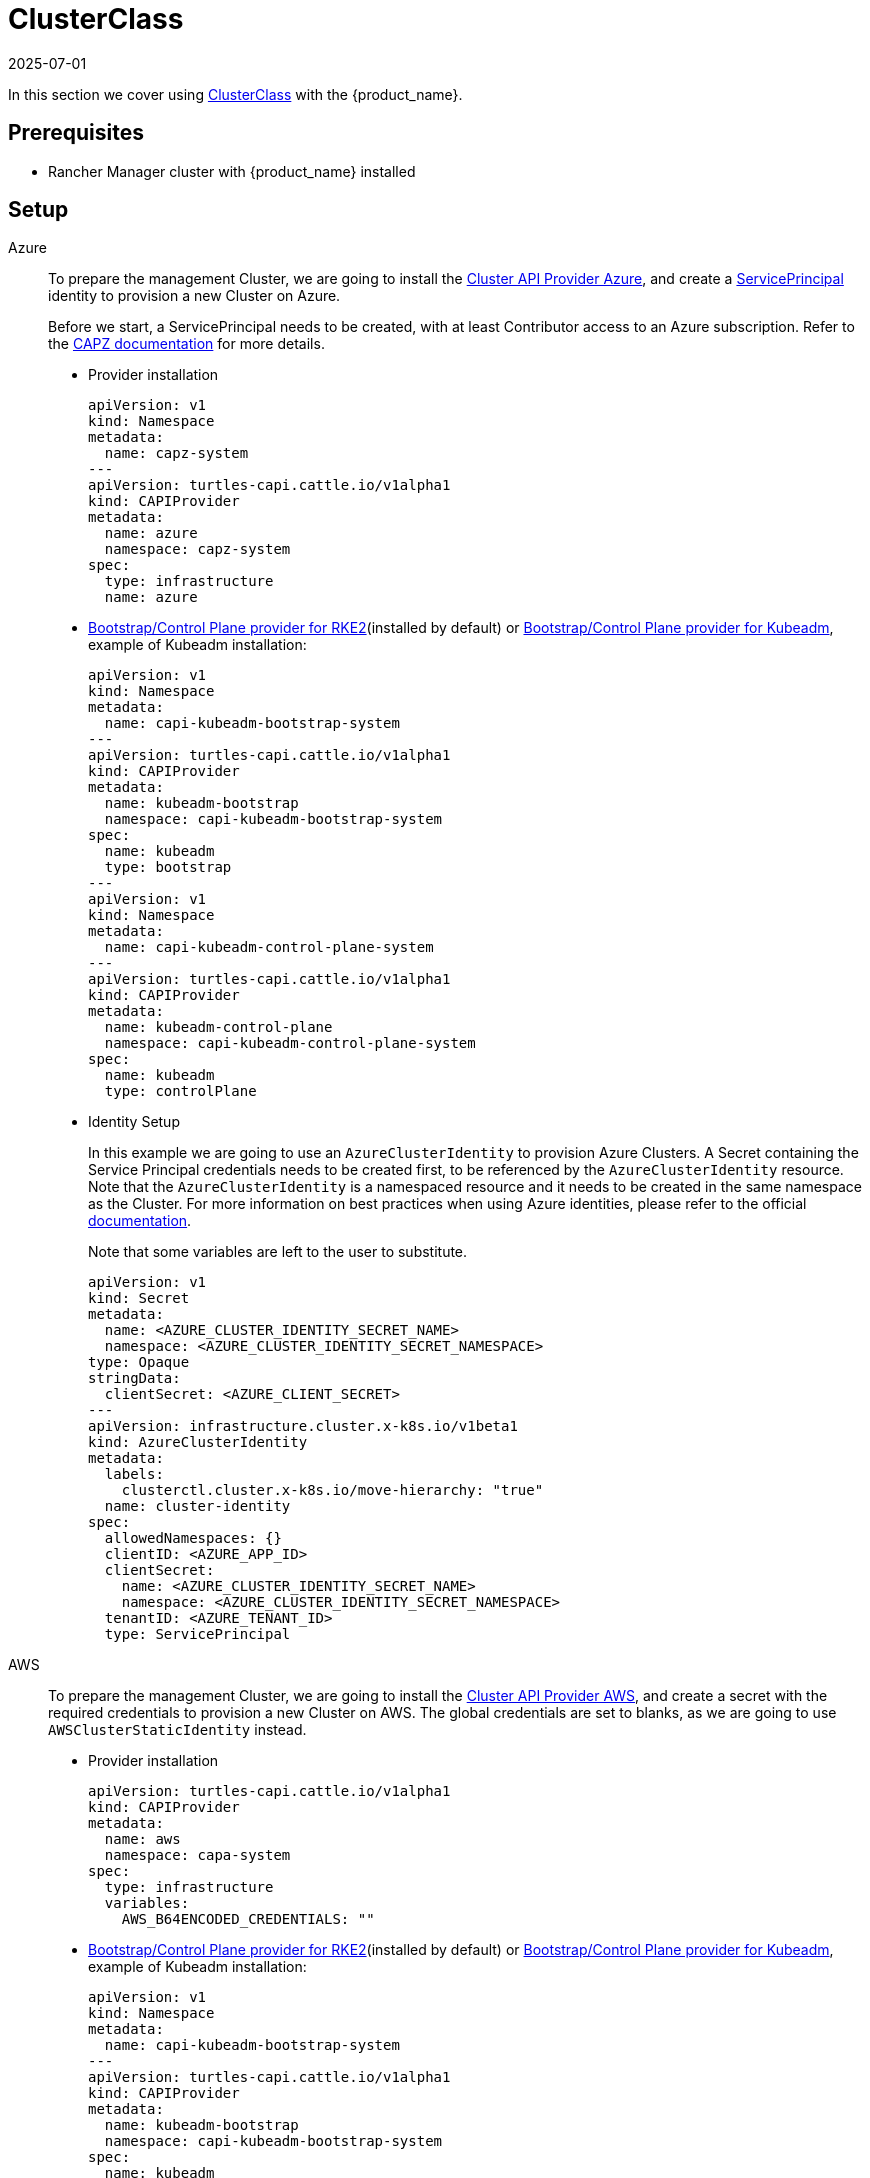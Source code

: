 = ClusterClass
:revdate: 2025-07-01
:page-revdate: {revdate}

In this section we cover using https://cluster-api.sigs.k8s.io/tasks/experimental-features/cluster-class/[ClusterClass] with the {product_name}.

== Prerequisites

* Rancher Manager cluster with {product_name} installed

== Setup

[tabs]
======
Azure::
+
--
To prepare the management Cluster, we are going to install the https://capz.sigs.k8s.io/[Cluster API Provider Azure], and create a https://capz.sigs.k8s.io/topics/identities#service-principal[ServicePrincipal] identity to provision a new Cluster on Azure.

Before we start, a ServicePrincipal needs to be created, with at least Contributor access to an Azure subscription.
Refer to the https://capz.sigs.k8s.io/topics/identities[CAPZ documentation] for more details.

* Provider installation
+
[source,yaml]
----
apiVersion: v1
kind: Namespace
metadata:
  name: capz-system
---
apiVersion: turtles-capi.cattle.io/v1alpha1
kind: CAPIProvider
metadata:
  name: azure
  namespace: capz-system
spec:
  type: infrastructure
  name: azure
----

* https://github.com/rancher/cluster-api-provider-rke2[Bootstrap/Control Plane provider for RKE2](installed by default) or https://github.com/kubernetes-sigs/cluster-api[Bootstrap/Control Plane provider for Kubeadm], example of Kubeadm installation:
+
[source,yaml]
----
apiVersion: v1
kind: Namespace
metadata:
  name: capi-kubeadm-bootstrap-system
---
apiVersion: turtles-capi.cattle.io/v1alpha1
kind: CAPIProvider
metadata:
  name: kubeadm-bootstrap
  namespace: capi-kubeadm-bootstrap-system
spec:
  name: kubeadm
  type: bootstrap
---
apiVersion: v1
kind: Namespace
metadata:
  name: capi-kubeadm-control-plane-system
---
apiVersion: turtles-capi.cattle.io/v1alpha1
kind: CAPIProvider
metadata:
  name: kubeadm-control-plane
  namespace: capi-kubeadm-control-plane-system
spec:
  name: kubeadm
  type: controlPlane
----
+
* Identity Setup
+
In this example we are going to use an `AzureClusterIdentity` to provision Azure Clusters.
A Secret containing the Service Principal credentials needs to be created first, to be referenced by the `AzureClusterIdentity` resource.
Note that the `AzureClusterIdentity` is a namespaced resource and it needs to be created in the same namespace as the Cluster.
For more information on best practices when using Azure identities, please refer to the official https://capz.sigs.k8s.io/topics/identities-use-cases[documentation].
+
Note that some variables are left to the user to substitute.
+
[source,yaml]
----
apiVersion: v1
kind: Secret
metadata:
  name: <AZURE_CLUSTER_IDENTITY_SECRET_NAME>
  namespace: <AZURE_CLUSTER_IDENTITY_SECRET_NAMESPACE>
type: Opaque
stringData:
  clientSecret: <AZURE_CLIENT_SECRET>
---
apiVersion: infrastructure.cluster.x-k8s.io/v1beta1
kind: AzureClusterIdentity
metadata:
  labels:
    clusterctl.cluster.x-k8s.io/move-hierarchy: "true"
  name: cluster-identity
spec:
  allowedNamespaces: {}
  clientID: <AZURE_APP_ID>
  clientSecret:
    name: <AZURE_CLUSTER_IDENTITY_SECRET_NAME>
    namespace: <AZURE_CLUSTER_IDENTITY_SECRET_NAMESPACE>
  tenantID: <AZURE_TENANT_ID>
  type: ServicePrincipal
----
--

AWS::
+
--
To prepare the management Cluster, we are going to install the https://cluster-api-aws.sigs.k8s.io/[Cluster API Provider AWS], and create a secret with the required credentials to provision a new Cluster on AWS.
The global credentials are set to blanks, as we are going to use `AWSClusterStaticIdentity` instead.

* Provider installation
+
[source,yaml]
----
apiVersion: turtles-capi.cattle.io/v1alpha1
kind: CAPIProvider
metadata:
  name: aws
  namespace: capa-system
spec:
  type: infrastructure
  variables:
    AWS_B64ENCODED_CREDENTIALS: ""
----

* https://github.com/rancher/cluster-api-provider-rke2[Bootstrap/Control Plane provider for RKE2](installed by default) or https://github.com/kubernetes-sigs/cluster-api[Bootstrap/Control Plane provider for Kubeadm], example of Kubeadm installation:
+
[source,yaml]
----
apiVersion: v1
kind: Namespace
metadata:
  name: capi-kubeadm-bootstrap-system
---
apiVersion: turtles-capi.cattle.io/v1alpha1
kind: CAPIProvider
metadata:
  name: kubeadm-bootstrap
  namespace: capi-kubeadm-bootstrap-system
spec:
  name: kubeadm
  type: bootstrap
---
apiVersion: v1
kind: Namespace
metadata:
  name: capi-kubeadm-control-plane-system
---
apiVersion: turtles-capi.cattle.io/v1alpha1
kind: CAPIProvider
metadata:
  name: kubeadm-control-plane
  namespace: capi-kubeadm-control-plane-system
spec:
  name: kubeadm
  type: controlPlane
----

* Identity Setup
+
In this example we are going to use a `AWSClusterStaticIdentity` to provision AWS Clusters. +
A Secret containing the credentials needs to be created in the namespace where the AWS provider is installed. +
For more information on how to setup the credentials, refer to the link:https://cluster-api-aws.sigs.k8s.io/clusterawsadm/clusterawsadm[clusterawsadm documentation]. +
The `AWSClusterStaticIdentity` can reference this Secret to allow Cluster provisioning. For this example we are allowing usage of the identity across all namespaces, so that it can be easily reused. +
You can refer to the link:https://cluster-api-aws.sigs.k8s.io/topics/multitenancy[official documentation] to learn more about identity management.
+
Note that some variables are left to the user to substitute. +
+
[source,yaml]
----
apiVersion: v1
kind: Secret
metadata:
  name: <AWS_IDENTITY_SECRET_NAME>
  namespace: capa-system
type: Opaque
stringData:
  AccessKeyID: <AWS_ACCESS_KEY_ID>
  SecretAccessKey: <AWS_SECRET_ACCESS_KEY>
---
apiVersion: infrastructure.cluster.x-k8s.io/v1beta2
kind: AWSClusterStaticIdentity
metadata:
  name: cluster-identity
spec:
  secretRef: <AWS_IDENTITY_SECRET_NAME>
  allowedNamespaces:
    selector:
      matchLabels: {}
----
--

GCP::
+
--
To prepare the management Cluster, we are going to install the https://cluster-api-gcp.sigs.k8s.io/[Cluster API Provider GCP], and create a secret with the credentials required to provision a new Cluster on GCP.
A Service Account is required to create and manage clusters in GCP and this will require `Editor` permissions. You can follow the offical guide from the https://cluster-api-gcp.sigs.k8s.io/quick-start#create-a-service-account[CAPG Book].
The base64-encoded Service Account key needs to be set in the `GCP_B64ENCODED_CREDENTIALS` variable of the provider.

* Provider installation
+
[source,yaml]
----
apiVersion: turtles-capi.cattle.io/v1alpha1
kind: CAPIProvider
metadata:
  name: gcp
  namespace: capg-system
spec:
  type: infrastructure
  variables:
    GCP_B64ENCODED_CREDENTIALS: xxx
----

* https://github.com/kubernetes-sigs/cluster-api[Bootstrap/Control Plane provider for Kubeadm], example of Kubeadm installation:
+
[source,yaml]
----
apiVersion: v1
kind: Namespace
metadata:
  name: capi-kubeadm-bootstrap-system
---
apiVersion: turtles-capi.cattle.io/v1alpha1
kind: CAPIProvider
metadata:
  name: kubeadm-bootstrap
  namespace: capi-kubeadm-bootstrap-system
spec:
  name: kubeadm
  type: bootstrap
---
apiVersion: v1
kind: Namespace
metadata:
  name: capi-kubeadm-control-plane-system
---
apiVersion: turtles-capi.cattle.io/v1alpha1
kind: CAPIProvider
metadata:
  name: kubeadm-control-plane
  namespace: capi-kubeadm-control-plane-system
spec:
  name: kubeadm
  type: controlPlane
----

* Network Setup
+
Provisioning a self-managed GCP cluster requires that a GCP network is configured to allow Kubernetes nodes to communicate with the control plane and pull images from the container registry for which machines need to have NAT access or a public IP.
The default provider behavior is to create virtual machines with no public IP attached, so a https://cloud.google.com/nat/docs/overview[Cloud NAT] is required to allow the nodes to establish a connection with the load balancer and the outside world.
Please, refer to the official https://cluster-api-gcp.sigs.k8s.io/prerequisites#configure-network-and-cloud-nat[CAPG Book] guide on how to prepare your GCP network to provision a self-managed GCP cluster.
+
[NOTE]
====
The following steps are required to prepare the GCP network for Cluster provisioning:

- Create a router.
- Create a NAT associated with the router.
====
--

Docker::
+
--
To prepare the management Cluster, we are going to install the Docker Cluster API Provider.

* Infrastructure Docker provider installation
+
[source,yaml]
----
apiVersion: v1
kind: Namespace
metadata:
  name: capd-system
---
apiVersion: turtles-capi.cattle.io/v1alpha1
kind: CAPIProvider
metadata:
  name: docker
  namespace: capd-system
spec:
  type: infrastructure
----

* https://github.com/rancher/cluster-api-provider-rke2[Bootstrap/Control Plane provider for RKE2](installed by default) or https://github.com/kubernetes-sigs/cluster-api[Bootstrap/Control Plane provider for Kubeadm], example of Kubeadm installation:
+
[source,yaml]
----
apiVersion: v1
kind: Namespace
metadata:
  name: capi-kubeadm-bootstrap-system
---
apiVersion: turtles-capi.cattle.io/v1alpha1
kind: CAPIProvider
metadata:
  name: kubeadm-bootstrap
  namespace: capi-kubeadm-bootstrap-system
spec:
  name: kubeadm
  type: bootstrap
---
apiVersion: v1
kind: Namespace
metadata:
  name: capi-kubeadm-control-plane-system
---
apiVersion: turtles-capi.cattle.io/v1alpha1
kind: CAPIProvider
metadata:
  name: kubeadm-control-plane
  namespace: capi-kubeadm-control-plane-system
spec:
  name: kubeadm
  type: controlPlane
----
--

vSphere::
+
--
To prepare the management Cluster, we are going to install the https://github.com/kubernetes-sigs/cluster-api-provider-vsphere/blob/main/docs/getting_started.md[Cluster API Provider vSphere].
The global credentials are set to blanks, as we are going to use `VSphereClusterIdentity` instead.

* Provider installation
+
[source,yaml]
----
apiVersion: v1
kind: Namespace
metadata:
  name: capv-system
---
apiVersion: turtles-capi.cattle.io/v1alpha1
kind: CAPIProvider
metadata:
  name: vsphere
  namespace: capv-system
spec:
  type: infrastructure
  variables:
    VSPHERE_USERNAME: "" 
    VSPHERE_PASSWORD: ""
----

* https://github.com/rancher/cluster-api-provider-rke2[Bootstrap/Control Plane provider for RKE2](installed by default) or https://github.com/kubernetes-sigs/cluster-api[Bootstrap/Control Plane provider for Kubeadm], example of Kubeadm installation:
+
[source,yaml]
----
apiVersion: v1
kind: Namespace
metadata:
  name: capi-kubeadm-bootstrap-system
---
apiVersion: turtles-capi.cattle.io/v1alpha1
kind: CAPIProvider
metadata:
  name: kubeadm-bootstrap
  namespace: capi-kubeadm-bootstrap-system
spec:
  name: kubeadm
  type: bootstrap
---
apiVersion: v1
kind: Namespace
metadata:
  name: capi-kubeadm-control-plane-system
---
apiVersion: turtles-capi.cattle.io/v1alpha1
kind: CAPIProvider
metadata:
  name: kubeadm-control-plane
  namespace: capi-kubeadm-control-plane-system
spec:
  name: kubeadm
  type: controlPlane
----

* Identity Setup
+
In this example we are going to use a `VSphereClusterIdentity` to provision vSphere Clusters. +
A Secret containing the credentials needs to be created in the namespace where the vSphere provider is installed.
The `VSphereClusterIdentity` can reference this Secret to allow Cluster provisioning. For this example we are allowing usage of the identity across all namespaces, so that it can be easily reused.
You can refer to the https://github.com/kubernetes-sigs/cluster-api-provider-vsphere/blob/main/docs/identity_management.md[official documentation] to learn more about identity management.
+
[source,yaml]
----
apiVersion: v1
kind: Secret
metadata:
  name: cluster-identity
  namespace: capv-system
type: Opaque
stringData:
  username: xxx
  password: xxx
---
apiVersion: infrastructure.cluster.x-k8s.io/v1beta1
kind: VSphereClusterIdentity
metadata:
  name: cluster-identity
spec:
  secretName: cluster-identity
  allowedNamespaces:
    selector:
      matchLabels: {}
----
--
======


== Create a Cluster from a ClusterClass

[WARNING]
====
* Examples using `HelmApps` need at least Rancher `v2.11`, or otherwise Fleet `v0.12` or higher.
* Currently, we only support initial provisioning with 1 control plane replica for Kubeadm providers; this can be later scaled up https://github.com/rancher/turtles/issues/1402[(reference GitHub issue)].
====

[tabs]
======

Azure RKE2::
+
--
* An Azure ClusterClass can be found among the https://github.com/rancher/turtles/tree/main/examples/clusterclasses[Turtles examples].
+
Applications like the Azure Cloud Provider and Calico CNI will be installed on downstream Clusters. This is done automatically at Cluster creation by targeted Clusters with specific labels, such as `cloud-provider: azure` and `cni: calico`.
+
[tabs]
=======
CLI::
+
An Azure RKE2 ClusterClass and associated applications can be applied using the examples tool:
+
[source,bash]
----
go run github.com/rancher/turtles/examples@v0.21.0 -r azure-rke2 | kubectl apply -f -
----
kubectl::
+
* Alternatively, you can apply the Azure RKE2 ClusterClass directly using kubectl:
+
[source,bash]
----
kubectl apply -f https://raw.githubusercontent.com/rancher/turtles/refs/tags/v0.21.0/examples/clusterclasses/azure/rke2/clusterclass-rke2-example.yaml
----

* Additionally, the https://capz.sigs.k8s.io/self-managed/cloud-provider-config[Azure Cloud Provider] will need to be installed on each downstream Cluster, for the nodes to be initialized correctly.
For this example we are also going to install https://docs.tigera.io/calico/latest/about/[Calico] as the default CNI.
+
We can do this automatically at Cluster creation using the https://rancher.github.io/cluster-api-addon-provider-fleet/[Cluster API Add-on Provider Fleet].
This Add-on provider is installed by default with {product_name}.
Two `HelmApps` need to be created first, to be applied on the new Cluster via label selectors.
+
[source,bash]
----
kubectl apply -f https://raw.githubusercontent.com/rancher/turtles/refs/tags/v0.21.0/examples/applications/ccm/azure/helm-chart.yaml
kubectl apply -f https://raw.githubusercontent.com/rancher/turtles/refs/tags/v0.21.0/examples/applications/cni/calico/helm-chart.yaml
----
=======

* Create the Azure Cluster from the example ClusterClass
+
Note that some variables are left to the user to substitute.
Also beware that the `internal-first` `registrationMethod` variable is used as a workaround for correct provisioning.
This immutable variable however will lead to issues when scaling or rolling out control plane nodes.
A https://github.com/kubernetes-sigs/cluster-api-provider-azure/pull/5525[patch] will support this case in a future release of CAPZ, but the Cluster will need to be reprovisioned to change the `registrationMethod`.
+
[source,yaml]
----
apiVersion: cluster.x-k8s.io/v1beta1
kind: Cluster
metadata:
  labels:
    cluster-api.cattle.io/rancher-auto-import: "true"
    cloud-provider: azure
    cni: calico
  name: azure-quickstart
spec:
  clusterNetwork:
    pods:
      cidrBlocks:
      - 192.168.0.0/16
  topology:
    class: azure-rke2-example
    controlPlane:
      replicas: 3
    variables:
    - name: subscriptionID
      value: <AZURE_SUBSCRIPTION_ID>
    - name: location
      value: <AZURE_LOCATION>
    - name: resourceGroup
      value: <AZURE_RESOURCE_GROUP>
    - name: azureClusterIdentityName
      value: cluster-identity
    - name: registrationMethod
      value: internal-first
    version: v1.31.7+rke2r1
    workers:
      machineDeployments:
      - class: rke2-default-worker
        name: md-0
        replicas: 3
----
--

Azure AKS::
+
--
* An Azure AKS ClusterClass can be found among the https://github.com/rancher/turtles/tree/main/examples/clusterclasses[Turtles examples].
+
[tabs]
=======
CLI::
+
An Azure RKE2 ClusterClass and associated applications can be applied using the examples tool:
+
[source,bash]
----
go run github.com/rancher/turtles/examples@v0.21.0 -r azure-rke2 | kubectl apply -f -
----
kubectl::
+
* Alternatively, you can apply the Azure RKE2 ClusterClass directly using kubectl:
+
[source,bash]
----
kubectl apply -f https://raw.githubusercontent.com/rancher/turtles/refs/tags/v0.21.0/examples/clusterclasses/azure/aks/clusterclass-aks-example.yaml
----
=======

* Create the Azure AKS Cluster from the example ClusterClass.
+
Note that some variables are left to the user to substitute.
+
[source,yaml]
----
apiVersion: cluster.x-k8s.io/v1beta1
kind: Cluster
metadata:
  labels:
    cluster-api.cattle.io/rancher-auto-import: "true"
  name: azure-aks-quickstart
spec:
  clusterNetwork:
    pods:
      cidrBlocks:
      - 192.168.0.0/16
  topology:
    class: azure-aks-example
    variables:
    - name: subscriptionID
      value: <AZURE_SUBSCRIPTION_ID>
    - name: location
      value: <AZURE_LOCATION>
    - name: resourceGroup
      value: <AZURE_RESOURCE_GROUP>
    - name: azureClusterIdentityName
      value: cluster-identity
    version: v1.31.4
    workers:
      machinePools:
      - class: default-system
        name: system-1
        replicas: 1
      - class: default-worker
        name: worker-1
        replicas: 1
----
--

Azure Kubeadm::
+
--
* An Azure ClusterClass can be found among the https://github.com/rancher/turtles/tree/main/examples/clusterclasses[Turtles examples].
+
Applications like the Azure Cloud Provider and Calico CNI will be installed on downstream Clusters. This is done automatically at Cluster creation by targeted Clusters with specific labels, such as `cloud-provider: azure` and `cni: calico`.
+
[tabs]
=======
CLI::
+
An Azure RKE2 ClusterClass and associated applications can be applied using the examples tool:
+
[source,bash]
----
go run github.com/rancher/turtles/examples@v0.21.0 -r azure-rke2 | kubectl apply -f -
----

kubectl::
+
* Alternatively, you can apply the Azure RKE2 ClusterClass directly using kubectl:
+
[source,bash]
----
kubectl apply -f https://raw.githubusercontent.com/rancher/turtles/refs/tags/v0.21.0/examples/clusterclasses/azure/kubeadm/clusterclass-kubeadm-example.yaml
----

* Additionally, the https://capz.sigs.k8s.io/self-managed/cloud-provider-config[Azure Cloud Provider] will need to be installed on each downstream Cluster, for the nodes to be initialized correctly. For this example we are also going to install https://docs.tigera.io/calico/latest/about/[Calico] as the default CNI.
+
We can do this automatically at Cluster creation using the https://rancher.github.io/cluster-api-addon-provider-fleet/[Cluster API Add-on Provider Fleet]. This Add-on provider is installed by default with {product_name}. Two `HelmApps` need to be created first, to be applied on the new Cluster via label selectors.
+
[source,bash]
----
kubectl apply -f https://raw.githubusercontent.com/rancher/turtles/refs/tags/v0.21.0/examples/applications/ccm/azure/helm-chart.yaml
kubectl apply -f https://raw.githubusercontent.com/rancher/turtles/refs/tags/v0.21.0/examples/applications/cni/calico/helm-chart.yaml
----
=======

* Create the Azure Cluster from the example ClusterClass. 
+
Note that some variables are left to the user to substitute.
+
[source,yaml]
----
apiVersion: cluster.x-k8s.io/v1beta1
kind: Cluster
metadata:
  labels:
    cluster-api.cattle.io/rancher-auto-import: "true"
    cloud-provider: azure
    cni: calico
  name: azure-kubeadm-quickstart
spec:
  clusterNetwork:
    pods:
      cidrBlocks:
      - 192.168.0.0/16
  topology:
    class: azure-kubeadm-example
    controlPlane:
      replicas: 1
    variables:
    - name: subscriptionID
      value: <AZURE_SUBSCRIPTION_ID>
    - name: location
      value: <AZURE_LOCATION>
    - name: resourceGroup
      value: <AZURE_RESOURCE_GROUP>
    - name: azureClusterIdentityName
      value: cluster-identity
    version: v1.31.1
    workers:
      machineDeployments:
      - class: kubeadm-default-worker
        name: md-0
        replicas: 1
----
--

AWS Kubeadm::
+
--
* An AWS Kubeadm ClusterClass can be found among the https://github.com/rancher/turtles/tree/main/examples/clusterclasses[Turtles examples].
+
Applications like https://docs.tigera.io/calico/latest/about/[Calico CNI], https://github.com/kubernetes/cloud-provider-aws[AWS Cloud Controller Manager], and the https://github.com/kubernetes-sigs/aws-ebs-csi-driver[AWS EBS CSI Driver] will be installed on downstream Clusters. This is done automatically at Cluster creation by targeted Clusters with specific labels, such as `cni: calico`, `cloud-provider: aws`, and `csi: aws-ebs-csi-driver`.
+
[tabs]
=======

CLI::
+
An AWS Kubeadm ClusterClass and associated applications can be applied using the examples tool:
+
[source,bash]
----
go run github.com/rancher/turtles/examples@v0.21.0 -r aws-kubeadm | kubectl apply -f -
----

kubectl::
+
* Alternatively, you can apply the AWS Kubeadm ClusterClass directly using kubectl:
+
[source,bash]
----
kubectl apply -f https://raw.githubusercontent.com/rancher/turtles/refs/tags/v0.21.0/examples/clusterclasses/aws/kubeadm/clusterclass-kubeadm-example.yaml
----

* For this example we are also going to install https://docs.tigera.io/calico/latest/about/[Calico] as the default CNI.
* The https://github.com/kubernetes/cloud-provider-aws[AWS Cloud Controller Manager] will need to be installed on each downstream Cluster for the nodes to be functional.
* Additionally, we will also enable https://github.com/kubernetes-sigs/aws-ebs-csi-driver[AWS EBS CSI Driver].
+
We can do this automatically at Cluster creation using the https://rancher.github.io/cluster-api-addon-provider-fleet/[Cluster API Add-on Provider Fleet].
This Add-on provider is installed by default with {product_name}.
The `HelmApps` need to be created first, to be applied on the new Cluster via label selectors. This will take care of deploying Calico, the EBS CSI Driver, and the AWS Cloud Controller Manager in the workload cluster.
+
[source,bash]
----
kubectl apply -f https://raw.githubusercontent.com/rancher/turtles/refs/tags/v0.21.0/examples/applications/csi/aws/helm-chart.yaml
kubectl apply -f https://raw.githubusercontent.com/rancher/turtles/refs/tags/v0.21.0/examples/applications/cni/aws/calico/helm-chart.yaml
kubectl apply -f https://raw.githubusercontent.com/rancher/turtles/refs/tags/v0.21.0/examples/applications/ccm/aws/helm-chart.yaml
----
=======

* Create the AWS Cluster from the example ClusterClass.
+
Note that some variables are left to the user to substitute.
+
[source,yaml]
----
apiVersion: cluster.x-k8s.io/v1beta1
kind: Cluster
metadata:
  labels:
    cluster-api.cattle.io/rancher-auto-import: "true"
    cni: calico
    cloud-provider: aws
    csi: aws-ebs-csi-driver
  name: aws-quickstart
spec:
  clusterNetwork:
    pods:
      cidrBlocks:
      - 192.168.0.0/16
  topology:
    class: aws-kubeadm-example
    controlPlane:
      replicas: 1
    variables:
    - name: region
      value: eu-west-2
    - name: sshKeyName
      value: <AWS_SSH_KEY_NAME>
    - name: controlPlaneMachineType
      value: <AWS_CONTROL_PLANE_MACHINE_TYPE>
    - name: workerMachineType
      value: <AWS_NODE_MACHINE_TYPE>
    - name: awsClusterIdentityName
      value: cluster-identity
    version: v1.31.0
    workers:
      machineDeployments:
      - class: default-worker
        name: md-0
        replicas: 1
----
--

AWS RKE2::
+
--
[WARNING]
====
Before creating an AWS+RKE2 workload cluster, it is required to either build an AMI for the RKE2 version that is going to be installed on the cluster or find one that will work for non-airgapped installations. 
You can follow the steps in the https://github.com/rancher/cluster-api-provider-rke2/tree/main/image-builder#aws[RKE2 image-builder README] to build the AMI. 
====

* An AWS RKE2 ClusterClass can be found among the https://github.com/rancher/turtles/tree/main/examples/clusterclasses[Turtles examples].
+
Applications like https://docs.tigera.io/calico/latest/about/[Calico CNI], https://github.com/kubernetes/cloud-provider-aws[AWS Cloud Controller Manager], and the https://github.com/kubernetes-sigs/aws-ebs-csi-driver[AWS EBS CSI Driver] will be installed on downstream Clusters. This is done automatically at Cluster creation by targeted Clusters with specific labels, such as `cni: calico`, `cloud-provider: aws`, and `csi: aws-ebs-csi-driver`.
+
[tabs]
=======
CLI::
+
An AWS RKE2 ClusterClass and associated applications can be applied using the examples tool:
+
[source,bash]
----
go run github.com/rancher/turtles/examples@v0.21.0 -r aws-rke2 | kubectl apply -f -
----

kubectl::
+
* Alternatively, you can apply the AWS RKE2 ClusterClass directly using kubectl:
+
[source,bash]
----
kubectl apply -f https://raw.githubusercontent.com/rancher/turtles/refs/tags/v0.21.0/examples/clusterclasses/aws/rke2/clusterclass-ec2-rke2-example.yaml
----
=======

* For this example we are also going to install https://docs.tigera.io/calico/latest/about/[Calico] as the default CNI.
* The https://github.com/kubernetes/cloud-provider-aws[AWS Cloud Controller Manager] will need to be installed on each downstream Cluster for the nodes to be functional.
* Additionally, we will also enable https://github.com/kubernetes-sigs/aws-ebs-csi-driver[AWS EBS CSI Driver].
+
We can do this automatically at Cluster creation using the https://rancher.github.io/cluster-api-addon-provider-fleet/[Cluster API Add-on Provider Fleet].
This Add-on provider is installed by default with {product_name}.
The `HelmApps` need to be created first, to be applied on the new Cluster via label selectors. This will take care of deploying Calico, the EBS CSI Driver, and the AWS Cloud Controller Manager in the workload cluster.
+
[source,bash]
----
kubectl apply -f https://raw.githubusercontent.com/rancher/turtles/refs/tags/v0.21.0/examples/applications/csi/aws/helm-chart.yaml
kubectl apply -f https://raw.githubusercontent.com/rancher/turtles/refs/tags/v0.21.0/examples/applications/cni/aws/calico/helm-chart.yaml
kubectl apply -f https://raw.githubusercontent.com/rancher/turtles/refs/tags/v0.21.0/examples/applications/ccm/aws/helm-chart.yaml
----

* Create the AWS Cluster from the example ClusterClass
+ 
Note that some variables are left to the user to substitute.
+
[source,yaml]
----
apiVersion: cluster.x-k8s.io/v1beta1
kind: Cluster
metadata:
  labels:
    cloud-provider: aws
    cni: calico
    csi: aws-ebs-csi-driver
    cluster-api.cattle.io/rancher-auto-import: "true"
  name: aws-quickstart
spec:
  clusterNetwork:
    pods:
      cidrBlocks:
      - 192.168.0.0/16
  topology:
    class: aws-rke2-example
    controlPlane:
      replicas: 1
    variables:
    - name: cni
      value: none
    - name: region
      value: <AWS_REGION>
    - name: sshKeyName
      value: <AWS_SSH_KEY_NAME>
    - name: controlPlaneMachineType
      value: <AWS_RKE2_CONTROL_PLANE_MACHINE_TYPE>
    - name: workerMachineType
      value: <AWS_RKE2_NODE_MACHINE_TYPE>
    - name: amiID
      value: <AWS_AMI_ID>
    - name: awsClusterIdentityName
      value: cluster-identity
    version: v1.31.7+rke2r1
    workers:
      machineDeployments:
      - class: default-worker
        name: md-0
        replicas: 1
----
--

GCP Kubeadm::
+
--
[WARNING]
====
Before creating a GCP+Kubeadm workload cluster, it is required to either build an Image for the Kubernetes version that is going to be installed on the cluster or find one that will work for your use case. 
You can follow the steps in the https://image-builder.sigs.k8s.io/capi/providers/gcp[Kubernetes GCP Image Builder book]. 
====

* A GCP Kubeadm ClusterClass can be found among the https://github.com/rancher/turtles/tree/main/examples/clusterclasses[Turtles examples].
+
Applications like https://docs.tigera.io/calico/latest/about/[Calico CNI] and https://github.com/kubernetes/cloud-provider-gcp[GCP Cloud Controller Manager] will be installed on downstream Clusters. This is done automatically at Cluster creation by targeted Clusters with specific labels, such as `cni: calico` and `cloud-provider: gcp`.
+
[tabs]
=======
CLI::
+
A GCP Kubeadm ClusterClass and associated applications can be applied using the examples tool:
+
[source,bash]
----
go run github.com/rancher/turtles/examples@v0.21.0 -r gcp-kubeadm | kubectl apply -f -
----

kubectl::
+
* Alternatively, you can apply the GCP Kubeadm ClusterClass directly using kubectl:
+
[source,bash]
----
kubectl apply -f https://raw.githubusercontent.com/rancher/turtles/refs/tags/v0.21.0/examples/clusterclasses/gcp/kubeadm/clusterclass-kubeadm-example.yaml
----
+
* For this example we are also going to install https://docs.tigera.io/calico/latest/about/[Calico] as the default CNI.
* The https://github.com/kubernetes/cloud-provider-gcp[GCP Cloud Controller Manager] will need to be installed on each downstream Cluster for the nodes to be functional.
+
We can do this automatically at Cluster creation using a combination of https://rancher.github.io/cluster-api-addon-provider-fleet/[Cluster API Add-on Provider Fleet] and https://fleet.rancher.io/bundle-add[Fleet Bundle].
The Add-on provider is installed by default with {product_name}.
The `HelmApps` need to be created first, to be applied on the new Cluster via label selectors. This will take care of deploying Calico.
+
[source,bash]
----
kubectl apply -f https://raw.githubusercontent.com/rancher/turtles/refs/tags/v0.21.0/examples/applications/cni/calico/helm-chart.yaml
----
+
A `Bundle` will take care of deploying GCP Cloud Controller Manager. The reason for not using Add-on Provider Fleet is that https://github.com/kubernetes/cloud-provider-gcp[GCP Cloud Controller Manager] does not provide a Helm chart, so we opt for creating the Fleet `Bundle` resource directly.
+
[source,bash]
----
kubectl apply -f https://raw.githubusercontent.com/rancher/turtles/refs/tags/v0.21.0/examples/applications/ccm/gcp/bundle.yaml
----
=======
+
* Create the GCP Cluster from the example ClusterClass
+ 
Note that some variables are left to the user to substitute.
The default configuration of GCP Cloud Controller Manager is configured to use a single zone cluster, so the `clusterFailureDomains` variable is set to a single zone. If you need to provision a multi-zone cluster, we recommend you inspect the parameters provided by https://github.com/kubernetes/cloud-provider-gcp/blob/master/providers/gce/gce.go#L120[GCP Cloud Controller Manager] and how https://github.com/kubernetes-sigs/cluster-api-provider-gcp/blob/main/test/e2e/data/infrastructure-gcp/cluster-template-ci.yaml#L59[CAPG leverages these variables] to create cluster-specific configurations.
+
[source,yaml]
----
apiVersion: cluster.x-k8s.io/v1beta1
kind: Cluster
metadata:
  labels:
    cluster-api.cattle.io/rancher-auto-import: "true"
    cni: calico
    cloud-provider: gcp
  name: gcp-quickstart
spec:
  clusterNetwork:
    pods:
      cidrBlocks: 
      - 192.168.0.0/16
  topology:
    class: gcp-kubeadm-example
    controlPlane:
      replicas: 1
    workers:
      machineDeployments:
        - class: "default-worker"
          name: "md-0"
          replicas: 1
    variables:
      - name: gcpProject
        value: <GCP_PROJECT>
      - name: region
        value: <GCP_REGION>
      - name: gcpNetworkName
        value: <GCP_NETWORK_NAME>
      - name: clusterFailureDomains
        value:
          - "<GCP_REGION>-a"
      - name: imageId
        value: <GCP_IMAGE_ID>
      - name: machineType
        value: <GCP_MACHINE_TYPE>
    version: v1.31.4
----
--

Docker Kubeadm::
+
--
* A Docker Kubeadm ClusterClass can be found among the https://github.com/rancher/turtles/tree/main/examples/clusterclasses[Turtles examples].
+
Applications like https://docs.tigera.io/calico/latest/about/[Calico CNI] will be installed on downstream Clusters. This is done automatically at Cluster creation by targeted Clusters with specific labels, such as `cni: calico`.
+
[tabs]
=======
CLI::
+
A Docker Kubeadm ClusterClass and associated applications can be applied using the examples tool:
+
[source,bash]
----
go run github.com/rancher/turtles/examples@v0.21.0 -r docker-kubeadm | kubectl apply -f -
----

kubectl::
+
* Alternatively, you can apply the Docker Kubeadm ClusterClass directly using kubectl:
+
[source,bash]
----
kubectl apply -f https://raw.githubusercontent.com/rancher/turtles/refs/tags/v0.21.0/examples/clusterclasses/docker/kubeadm/clusterclass-docker-kubeadm.yaml
----

* For this example we are also going to install Calico as the default CNI.
+
We can do this automatically at Cluster creation using the https://rancher.github.io/cluster-api-addon-provider-fleet/[Cluster API Add-on Provider Fleet].
This Add-on provider is installed by default with {product_name}.
Two `HelmApps` need to be created first, to be applied on the new Cluster via label selectors.
+
[source,bash]
----
kubectl apply -f https://raw.githubusercontent.com/rancher/turtles/refs/tags/v0.21.0/examples/applications/cni/calico/helm-chart.yaml
----
=======

* Create the Docker Kubeadm Cluster from the example ClusterClass.
+
Note that some variables are left to the user to substitute.
+
[source,yaml]
----
apiVersion: cluster.x-k8s.io/v1beta1
kind: Cluster
metadata:
  name: docker-kubeadm-quickstart
  labels:
    cni: calico
spec:
  clusterNetwork:
    pods:
      cidrBlocks:
        - 192.168.0.0/16
    serviceDomain: cluster.local
    services:
      cidrBlocks:
        - 10.96.0.0/24
  topology:
    class: docker-kubeadm-example
    controlPlane:
      replicas: 3
    version: v1.31.4
    workers:
      machineDeployments:
        - class: default-worker
          name: md-0
          replicas: 3
----
--

Docker RKE2::
+
--
* A Docker RKE2 ClusterClass can be found among the https://github.com/rancher/turtles/tree/main/examples/clusterclasses[Turtles examples].
+
Applications like https://docs.tigera.io/calico/latest/about/[Calico CNI] will be installed on downstream Clusters. This is done automatically at Cluster creation by targeted Clusters with specific labels, such as `cni: calico`.
+
[tabs]
=======
CLI::
+
A Docker RKE2 ClusterClass and associated applications can be applied using the examples tool:
+
[source,bash]
----
go run github.com/rancher/turtles/examples@v0.21.0 -r docker-rke2 | kubectl apply -f -
----

kubectl::
+
* Alternatively, you can apply the Docker RKE2 ClusterClass directly using kubectl:
+
[source,bash]
----
kubectl apply -f https://raw.githubusercontent.com/rancher/turtles/refs/tags/v0.21.0/examples/clusterclasses/docker/rke2/clusterclass-docker-rke2.yaml
----

* For this example we are also going to install Calico as the default CNI.
+
We can do this automatically at Cluster creation using the https://rancher.github.io/cluster-api-addon-provider-fleet/[Cluster API Add-on Provider Fleet].
This Add-on provider is installed by default with {product_name}.
Two `HelmApps` need to be created first, to be applied on the new Cluster via label selectors.
+
[source,bash]
----
kubectl apply -f https://raw.githubusercontent.com/rancher/turtles/refs/tags/v0.21.0/examples/applications/cni/calico/helm-chart.yaml
----

* Create the LoadBalancer ConfigMap for Docker RKEv2 Cluster.
+
[source,bash]
----
kubectl apply -f https://raw.githubusercontent.com/rancher/turtles/refs/tags/v0.21.0/examples/applications/lb/docker/configmap.yaml
----
=======

* Create the Docker Kubeadm Cluster from the example ClusterClass.
+
[source,yaml]
----
apiVersion: cluster.x-k8s.io/v1beta1
kind: Cluster 
metadata:
  name: docker-rke2-example
  labels:
    cni: calico
  annotations:
    cluster-api.cattle.io/upstream-system-agent: "true"
spec:
  clusterNetwork:
    pods:
      cidrBlocks:
      - 192.168.0.0/16
    services:
      cidrBlocks:
      - 10.96.0.0/24
    serviceDomain: cluster.local
  topology:
    class: docker-rke2-example
    controlPlane:
      replicas: 3
    variables:
    - name: rke2CNI
      value: none
    - name: dockerImage
      value: kindest/node:v1.31.6
    version: v1.31.7+rke2r1
    workers:
      machineDeployments:
      - class: default-worker
        name: md-0
        replicas: 3
----
--

vSphere Kubeadm::
+
--
* A vSphere ClusterClass can be found among the https://github.com/rancher/turtles/tree/main/examples/clusterclasses[Turtles examples].
+
Applications like the vSphere Cloud Provider, vSphere CSI driver, and Calico CNI will be installed on downstream Clusters. This is done automatically at Cluster creation by targeted Clusters with specific labels, such as `cloud-provider: vsphere`, `csi: vsphere`, and `cni: calico`.
+
[tabs]
=======
CLI::
+
A vSphere Kubeadm ClusterClass and associated applications can be applied using the examples tool:
+
[source,bash]
----
go run github.com/rancher/turtles/examples@v0.21.0 -r vsphere-kubeadm | kubectl apply -f -
----

kubectl::
+
* Alternatively, you can apply the vSphere Kubeadm ClusterClass directly using kubectl:
+
[source,bash]
----
kubectl apply -f https://raw.githubusercontent.com/rancher/turtles/refs/tags/v0.21.0/examples/clusterclasses/vsphere/kubeadm/clusterclass-kubeadm-example.yaml
----

* Additionally, the https://github.com/kubernetes/cloud-provider-vsphere[vSphere Cloud Provider] will need to be installed on each downstream Cluster, for the nodes to be initialized correctly.
The https://github.com/kubernetes-sigs/vsphere-csi-driver[Container Storage Interface (CSI) driver for vSphere] will be used as storage solution.
Finally, for this example we are going to install https://docs.tigera.io/calico/latest/about/[Calico] as the default CNI.
We can install all applications automatically at Cluster creation using the https://rancher.github.io/cluster-api-addon-provider-fleet/[Cluster API Add-on Provider Fleet].
This Add-on provider is installed by default with {product_name}.
Two `HelmApps` need to be created first, to be applied on the new Cluster via label selectors.
+
[source,bash]
----
kubectl apply -f https://raw.githubusercontent.com/rancher/turtles/refs/tags/v0.21.0/examples/applications/ccm/vsphere/helm-chart.yaml
kubectl apply -f https://raw.githubusercontent.com/rancher/turtles/refs/tags/v0.21.0/examples/applications/cni/calico/helm-chart.yaml
----
+
Since the vSphere CSI driver is not packaged in Helm, we are going to include its entire manifest in a Fleet Bundle, that will be applied to the downstream Cluster.
+
[source,bash]
----
kubectl apply -f https://raw.githubusercontent.com/rancher/turtles/refs/tags/v0.21.0/examples/applications/csi/vsphere/bundle.yaml
----
=======

* Cluster configuration
+
The vSphere Cloud Provider and the vSphere CSI controller need additional configuration to be applied on the downstream Cluster.
Similarly to the steps above, we can create two additional Fleet Bundles, that will be applied to the downstream Cluster.
Please beware that these Bundles are configured to target the downstream Cluster by name: `vsphere-kubeadm-quickstart`.
If you use a different name for your Cluster, change the Bundle targets accordingly.  
+
[source,yaml]
----
kind: Bundle
apiVersion: fleet.cattle.io/v1alpha1
metadata:
  name: vsphere-csi-config
spec:
  resources:
  - content: |-
      apiVersion: v1
      kind: Secret
      type: Opaque
      metadata:
        name: vsphere-config-secret
        namespace: vmware-system-csi
      stringData:
        csi-vsphere.conf: |+
          [Global]
          thumbprint = "<VSPHERE_THUMBPRINT>"
          [VirtualCenter "<VSPHERE_SERVER>"]
          user = "<VSPHERE_USER>"
          password = "<VSPHERE_PASSWORD>"
          datacenters = "<VSPHERE_DATACENTED>"
          [Network]
          public-network = "<VSPHERE_NETWORK>"
          [Labels]
          zone = ""
          region = ""
  targets:
  - clusterSelector:
      matchLabels:
        csi: vsphere
        cluster.x-k8s.io/cluster-name: 'vsphere-kubeadm-quickstart'
---
kind: Bundle
apiVersion: fleet.cattle.io/v1alpha1
metadata:
  name: vsphere-cloud-credentials
spec:
  resources:
  - content: |-
      apiVersion: v1
      kind: Secret
      type: Opaque
      metadata:
        name: vsphere-cloud-secret
        namespace: kube-system
      stringData:
        <VSPHERE_SERVER>.password: "<VSPHERE_PASSWORD>"
        <VSPHERE_SERVER>.username: "<VSPHERE_USER>"
  targets:
  - clusterSelector:
      matchLabels:
        cloud-provider: vsphere
        cluster.x-k8s.io/cluster-name: 'vsphere-kubeadm-quickstart'
----

* Create the vSphere Cluster from the example ClusterClass
+
Note that for this example we are using https://kube-vip.io/[kube-vip] as a Control Plane load balancer.
The `KUBE_VIP_INTERFACE` will be used to bind the `CONTROL_PLANE_IP` in ARP mode. Depending on your operating system and network device configuration, you need to configure this value accordingly - for example, to `eth0`.
The `kube-vip` static manifest is embedded in the ClusterClass definition. For more information on how to generate a static kube-vip manifest for your own ClusterClasses, please consult the official https://kube-vip.io/docs/installation/static/[documentation].  
+
[source,yaml]
----
apiVersion: cluster.x-k8s.io/v1beta1
kind: Cluster
metadata:
  labels:
    cni: calico
    cloud-provider: vsphere
    csi: vsphere
    cluster-api.cattle.io/rancher-auto-import: "true"
  name: 'vsphere-kubeadm-quickstart'
spec:
  clusterNetwork:
    pods:
      cidrBlocks:
      - 192.168.0.0/16
  topology:
    class: vsphere-kubeadm-example
    version: v1.31.4
    controlPlane:
      replicas: 1
    workers:
      machineDeployments:
      - class: vsphere-kubeadm-example-worker
        name: md-0
        replicas: 1
    variables:
    - name: vSphereClusterIdentityName
      value: cluster-identity
    - name: vSphereTLSThumbprint
      value: <VSPHERE_THUMBPRINT>
    - name: vSphereDataCenter
      value: <VSPHERE_DATACENTER>
    - name: vSphereDataStore
      value: <VSPHERE_DATASTORE>
    - name: vSphereFolder
      value: <VSPHERE_FOLDER>
    - name: vSphereNetwork
      value: <VSPHERE_NETWORK>
    - name: vSphereResourcePool
      value: <VSPHERE_RESOURCE_POOL>
    - name: vSphereServer
      value: <VSPHERE_SERVER>
    - name: vSphereTemplate
      value: <VSPHERE_TEMPLATE>
    - name: controlPlaneIpAddr
      value: <CONTROL_PLANE_IP>
    - name: controlPlanePort
      value: 6443
    - name: sshKey
      value: <SSH_KEY>
    - name: kubeVIPInterface
      value: <KUBE_VIP_INTERFACE>
----
--

vSphere RKE2::
+
--
* A vSphere ClusterClass can be found among the https://github.com/rancher/turtles/tree/main/examples/clusterclasses[Turtles examples].
+
Applications like the vSphere Cloud Provider, vSphere CSI driver, and Calico CNI will be installed on downstream Clusters. This is done automatically at Cluster creation by targeted Clusters with specific labels, such as `cloud-provider: vsphere`, `csi: vsphere`, and `cni: calico`.
+
[tabs]
=======

CLI::
+
A vSphere RKE2 ClusterClass and associated applications can be applied using the examples tool:
+
[source,bash]
----
go run github.com/rancher/turtles/examples@v0.21.0 -r vsphere-rke2 | kubectl apply -f -
----

kubectl::
+
* Alternatively, you can apply the vSphere RKE2 ClusterClass directly using kubectl:
+
[source,bash]
----
kubectl apply -f https://raw.githubusercontent.com/rancher/turtles/refs/tags/v0.21.0/examples/clusterclasses/vsphere/rke2/clusterclass-rke2-example.yaml
----

* Additionally, the https://github.com/kubernetes/cloud-provider-vsphere[vSphere Cloud Provider] will need to be installed on each downstream Cluster, for the nodes to be initialized correctly.
The https://github.com/kubernetes-sigs/vsphere-csi-driver[Container Storage Interface (CSI) driver for vSphere] will be used as storage solution.
Finally, for this example we are going to install https://docs.tigera.io/calico/latest/about/[Calico] as the default CNI.
+
We can install all applications automatically at Cluster creation using the https://rancher.github.io/cluster-api-addon-provider-fleet/[Cluster API Add-on Provider Fleet].
This Add-on provider is installed by default with {product_name}.
Two `HelmApps` need to be created first, to be applied on the new Cluster via label selectors.
+
[source,bash]
----
kubectl apply -f https://raw.githubusercontent.com/rancher/turtles/refs/tags/v0.21.0/examples/applications/ccm/vsphere/helm-chart.yaml
kubectl apply -f https://raw.githubusercontent.com/rancher/turtles/refs/tags/v0.21.0/examples/applications/cni/calico/helm-chart.yaml
----
+
Since the vSphere CSI driver is not packaged in Helm, we are going to include its entire manifest in a Fleet Bundle, that will be applied to the downstream Cluster.
+
[source,bash]
----
kubectl apply -f https://raw.githubusercontent.com/rancher/turtles/refs/tags/v0.21.0/examples/applications/csi/vsphere/bundle.yaml
----
=======

* Cluster configuration
+
The vSphere Cloud Provider and the vSphere CSI controller need additional configuration to be applied on the downstream Cluster.
Similarly to the steps above, we can create two additional Fleet Bundles, that will be applied to the downstream Cluster.
Please beware that these Bundles are configured to target the downstream Cluster by name: `vsphere-rke2-quickstart`.
If you use a different name for your Cluster, change the Bundle targets accordingly.  
+
[source,yaml]
----
kind: Bundle
apiVersion: fleet.cattle.io/v1alpha1
metadata:
  name: vsphere-csi-config
spec:
  resources:
  - content: |-
      apiVersion: v1
      kind: Secret
      type: Opaque
      metadata:
        name: vsphere-config-secret
        namespace: vmware-system-csi
      stringData:
        csi-vsphere.conf: |+
          [Global]
          thumbprint = "<VSPHERE_THUMBPRINT>"
          [VirtualCenter "<VSPHERE_SERVER>"]
          user = "<VSPHERE_USER>"
          password = "<VSPHERE_PASSWORD>"
          datacenters = "<VSPHERE_DATACENTED>"
          [Network]
          public-network = "<VSPHERE_NETWORK>"
          [Labels]
          zone = ""
          region = ""
  targets:
  - clusterSelector:
      matchLabels:
        csi: vsphere
        cluster.x-k8s.io/cluster-name: 'vsphere-rke2-quickstart'
---
kind: Bundle
apiVersion: fleet.cattle.io/v1alpha1
metadata:
  name: vsphere-cloud-credentials
spec:
  resources:
  - content: |-
      apiVersion: v1
      kind: Secret
      type: Opaque
      metadata:
        name: vsphere-cloud-secret
        namespace: kube-system
      stringData:
        <VSPHERE_SERVER>.password: "<VSPHERE_PASSWORD>"
        <VSPHERE_SERVER>.username: "<VSPHERE_USER>"
  targets:
  - clusterSelector:
      matchLabels:
        cloud-provider: vsphere
        cluster.x-k8s.io/cluster-name: 'vsphere-rke2-quickstart'
----

* Create the vSphere Cluster from the example ClusterClass
+
Note that for this example we are using https://kube-vip.io/[kube-vip] as a Control Plane load balancer.
The `KUBE_VIP_INTERFACE` will be used to bind the `CONTROL_PLANE_IP` in ARP mode. Depending on your operating system and network device configuration, you need to configure this value accordingly - for example, to `eth0`.
The `kube-vip` static manifest is embedded in the ClusterClass definition. For more information on how to generate a static kube-vip manifest for your own ClusterClasses, please consult the official https://kube-vip.io/docs/installation/static/[documentation].
In case you are using a VM template based on SUSE Linux Micro, you may optionally provide a `productKey` variable to enable automatic SL Micro registration against SUSE Customer Center.
+
[source,yaml]
----
apiVersion: cluster.x-k8s.io/v1beta1
kind: Cluster
metadata:
  labels:
    cni: calico
    cloud-provider: vsphere
    csi: vsphere
    cluster-api.cattle.io/rancher-auto-import: "true"
  name: 'vsphere-rke2-quickstart'
spec:
  clusterNetwork:
    pods:
      cidrBlocks:
      - 192.168.0.0/16
  topology:
    class: vsphere-rke2-example
    version: v1.31.7+rke2r1
    controlPlane:
      replicas: 1
    workers:
      machineDeployments:
      - class: vsphere-rke2-example-worker
        name: md-0
        replicas: 1
    variables:
    - name: vSphereClusterIdentityName
      value: cluster-identity
    - name: vSphereTLSThumbprint
      value: <VSPHERE_THUMBPRINT>
    - name: vSphereDataCenter
      value: <VSPHERE_DATACENTER>
    - name: vSphereDataStore
      value: <VSPHERE_DATASTORE>
    - name: vSphereFolder
      value: <VSPHERE_FOLDER>
    - name: vSphereNetwork
      value: <VSPHERE_NETWORK>
    - name: vSphereResourcePool
      value: <VSPHERE_RESOURCE_POOL>
    - name: vSphereServer
      value: <VSPHERE_SERVER>
    - name: vSphereTemplate
      value: <VSPHERE_TEMPLATE>
    - name: controlPlaneIpAddr
      value: <CONTROL_PLANE_IP>
    - name: controlPlanePort
      value: 6443
    - name: sshKey
      value: <SSH_KEY>
    - name: kubeVIPInterface
      value: <KUBE_VIP_INTERFACE>
    - name: productKey
      value: <SL_MICRO_PRODUCT_KEY>
----
--
======

== Optionally Mark Namespace for Auto-Import

To automatically import a CAPI cluster into Rancher Manager, you can label a namespace so all clusters contained in it are imported.

[source,bash]
----
export NAMESPACE=default
kubectl label namespace $NAMESPACE cluster-api.cattle.io/rancher-auto-import=true
----